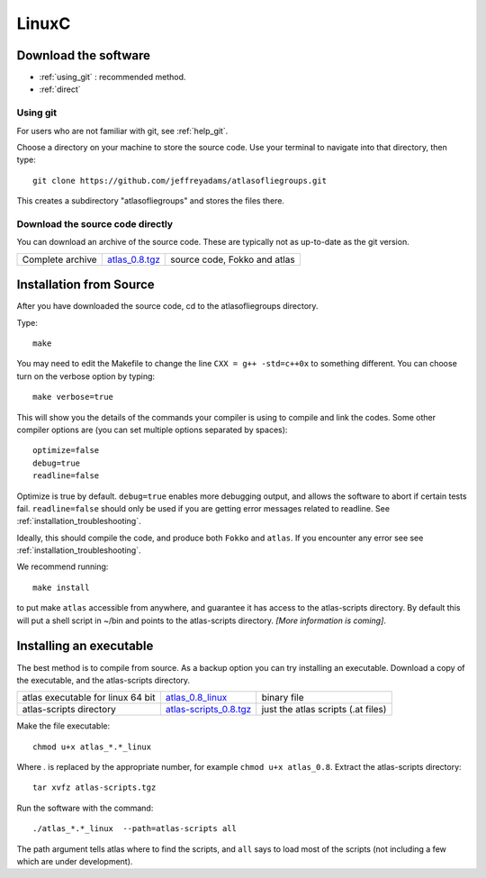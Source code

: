 .. _linux:

######
LinuxC
######

*********************
Download the software
*********************
* :ref:`using_git` : recommended method.
* :ref:`direct`

.. _using_git:

Using git
=========

For users who are not familiar with git, see :ref:`help_git`.

Choose a directory on your machine to store the source code. Use your terminal to navigate into that directory, then type::

    git clone https://github.com/jeffreyadams/atlasofliegroups.git
    
This creates a subdirectory "atlasofliegroups" and stores the files there.

.. _direct:

Download the source code directly
=================================

You can download an archive of the source code. These are typically not as up-to-date as
the git version. 

+--------------------------------+------------------------------+-------------------------------------+
| Complete archive               |       `atlas_0.8.tgz`_       | source code, Fokko and atlas        |
+--------------------------------+------------------------------+-------------------------------------+

.. _atlas_0.8.tgz: http://www.liegroups.org/software/atlas_0.8/atlas_0.8.tgz

************************
Installation from Source
************************

After you have downloaded the source code, cd to the atlasofliegroups directory.

Type::

    make

You may need to edit the Makefile to change the line ``CXX = g++ -std=c++0x`` to something 
different. You can choose turn on the verbose option by typing::

    make verbose=true

This will show you the details of the commands your compiler is using to compile and link the codes.
Some other compiler options are (you can set multiple options separated by spaces)::

    optimize=false    
    debug=true
    readline=false

Optimize is true by default. ``debug=true`` enables more debugging
output, and allows the software to abort if certain tests
fail. ``readline=false`` should only be used if you are getting error
messages related to readline. See :ref:`installation_troubleshooting`.

Ideally, this should compile the code, and produce both ``Fokko`` and
``atlas``. If you encounter any error see see :ref:`installation_troubleshooting`.

We recommend running::

      make install

to put make ``atlas`` accessible from anywhere, and guarantee it has
access to the atlas-scripts directory.  By default this will put a
shell script in ~/bin and points to the atlas-scripts directory. 
*[More information is coming]*.

************************
Installing an executable
************************

The best method is to compile from source. As a backup option you can 
try installing an executable. Download a copy of the executable, 
and the atlas-scripts directory. 

+-----------------------------------+------------------------------+-------------------------------------+
| atlas executable for linux 64 bit |   `atlas_0.8_linux`_         | binary file                         |
+-----------------------------------+------------------------------+-------------------------------------+
| atlas-scripts directory           |   `atlas-scripts_0.8.tgz`_   | just the atlas scripts (.at files)  |
+-----------------------------------+------------------------------+-------------------------------------+

.. _atlas_0.8_linux: http://www.liegroups.org/software/atlas_0.8/atlas_0.8_linux
.. _atlas-scripts_0.8.tgz: http://www.liegroups.org/software/atlas_0.8/atlas-scripts_0.8.tgz

Make the file executable::

     chmod u+x atlas_*.*_linux

Where *.* is replaced by the appropriate number, for example ``chmod u+x atlas_0.8``.
Extract the atlas-scripts directory::

     tar xvfz atlas-scripts.tgz

Run the software with the command::

     ./atlas_*.*_linux  --path=atlas-scripts all

The path argument tells atlas where to find the scripts, and ``all`` says to load
most of the scripts (not including a few which are under development). 




